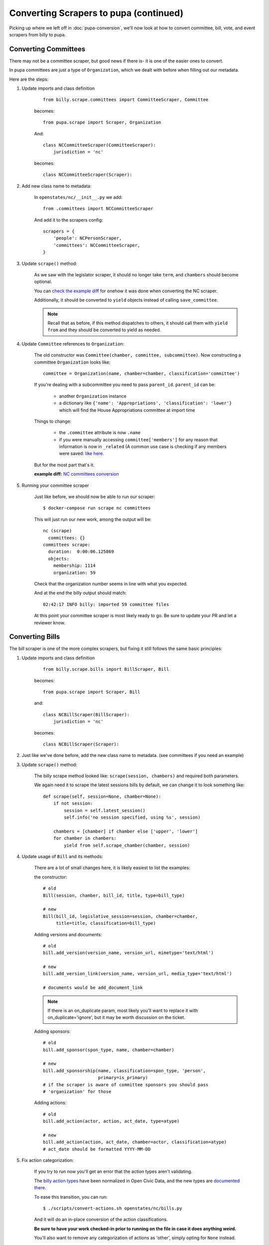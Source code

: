 Converting Scrapers to pupa (continued)
=======================================

Picking up where we left off in :doc:`pupa-conversion`, we'll now look at how to convert committee, bill, vote, and event scrapers from billy to pupa.

Converting Committees
---------------------

There may not be a committee scraper, but good news if there is- it is one of the easier ones to convert.

In pupa committees are just a type of ``Organization``, which we dealt with before when filling out our metadata.

Here are the steps:

1) Update imports and class definition

    ::

        from billy.scrape.committees import CommitteeScraper, Committee

    becomes::

        from pupa.scrape import Scraper, Organization

    And:: 

        class NCCommitteeScraper(CommitteeScraper):
            jurisdiction = 'nc'

    becomes::

        class NCCommitteeScraper(Scraper):

2) Add new class name to metadata:

    In ``openstates/nc/__init__.py`` we add::

        from .committees import NCCommitteeScraper

    And add it to the scrapers config::

        scrapers = {
            'people': NCPersonScraper,
            'committees': NCCommitteeScraper,
        }

3) Update ``scrape()`` method:

    As we saw with the legislator scraper, it should no longer take ``term``, and ``chambers`` should become optional.

    You can `check the example diff <https://github.com/openstates/openstates/commit/2b7536bf3aa7ab94d417b24bb27db0a3aaf16bb5#diff-ef744b16368b99cdd23e4c1bd29bd76aR45>`_ for onehow it was done when converting the NC scraper.

    Additionally, it should be converted to ``yield`` objects instead of calling ``save_committee``.

    .. note:: Recall that as before, if this method dispatches to others, it should call them with ``yield from`` and they should be converted to
         yield as needed.

4) Update ``Committee`` references to ``Organization``:

    The old constructor was ``Committee(chamber, committee, subcommittee)``.  Now constructing a committee ``Organization`` looks like::

        committee = Organization(name, chamber=chamber, classification='committee')

    If you're dealing with a subcommittee you need to pass ``parent_id``.  ``parent_id`` can be:

        * another ``Organization`` instance
        * a dictionary like ``{'name': 'Appropriations', 'classification': 'lower'}`` which will find the House Appropriations committee at import time

        .. TODO: ^this is sort of a weird edge case, and could probably be handled a lot better in pupa

    Things to change:

        * the ``.committee`` attribute is now ``.name``
        * if you were manually accessing ``committee['members']`` for any reason that information is now in ``_related``  (A common use case is checking if any members were saved: `like here <https://github.com/openstates/openstates/commit/2b7536bf3aa7ab94d417b24bb27db0a3aaf16bb5#diff-ef744b16368b99cdd23e4c1bd29bd76aL58>`_.

    But for the most part that's it.

    **example diff:** `NC committees conversion <https://github.com/openstates/openstates/commit/2b7536bf3aa7ab94d417b24bb27db0a3aaf16bb5?w=1>`_

5) Running your committee scraper

    Just like before, we should now be able to run our scraper::

        $ docker-compose run scrape nc committees

    This will just run our new work, among the output will be::

        nc (scrape)
          committees: {}
        committees scrape:
          duration:  0:00:06.125869
          objects:
            membership: 1114
            organization: 59

    Check that the organization number seems in line with what you expected.

    And at the end the billy output should match::

        02:42:17 INFO billy: imported 59 committee files

    At this point your committee scraper is most likely ready to go.  Be sure to update your PR and let a reviewer know.


Converting Bills
----------------

The bill scraper is one of the more complex scrapers, but fixing it still follows the same basic principles:

1) Update imports and class definition

    ::

        from billy.scrape.bills import BillScraper, Bill

    becomes::

        from pupa.scrape import Scraper, Bill

    and::

        class NCBillScraper(BillScraper):
            jurisdiction = 'nc'

    becomes::

        class NCBillScraper(Scraper):

2) Just like we've done before, add the new class name to metadata. (see committees if you need an example)

3) Update ``scrape()`` method:

    The billy scrape method looked like: ``scrape(session, chambers)`` and required both parameters.

    We again need it to scrape the latest sessions bills by default, we can change it to look something like::

        def scrape(self, session=None, chamber=None):
            if not session:
                session = self.latest_session()
                self.info('no session specified, using %s', session)

            chambers = [chamber] if chamber else ['upper', 'lower']
            for chamber in chambers:
                yield from self.scrape_chamber(chamber, session)

4) Update usage of ``Bill`` and its methods:

    There are a lot of small changes here, it is likely easiest to list the examples:

    the constructor::

        # old
        Bill(session, chamber, bill_id, title, type=bill_type)

        # new
        Bill(bill_id, legislative_session=session, chamber=chamber,
             title=title, classification=bill_type)


    Adding versions and documents::

        # old
        bill.add_version(version_name, version_url, mimetype='text/html')

        # new
        bill.add_version_link(version_name, version_url, media_type='text/html')

        # documents would be add_document_link

    .. note:: If there is an on_duplicate param, most likely you'll want to replace it with on_duplicate='ignore', but it may be worth discussion on the ticket.

    Adding sponsors::

        # old
        bill.add_sponsor(spon_type, name, chamber=chamber)

        # new
        bill.add_sponsorship(name, classification=spon_type, 'person',
                             primary=is_primary)
        # if the scraper is aware of committee sponsors you should pass
        # 'organization' for those

    Adding actions::

        # old
        bill.add_action(actor, action, act_date, type=atype)

        # new
        bill.add_action(action, act_date, chamber=actor, classification=atype)
        # act_date should be formatted YYYY-MM-DD

    .. TODO: add_vote?  add_companion?

5) Fix action categorization:

    If you try to run now you'll get an error that the action types aren't validating.

    The `billy action types <http://docs.openstates.org/en/latest/policies/categorization.html#action-types>`_ have been normalized in Open Civic Data,
    and the new types are `documented there <http://docs.opencivicdata.org/en/latest/scrape/bills.html>`_.

    To ease this transition, you can run::

        $ ./scripts/convert-actions.sh openstates/nc/bills.py

    And it will do an in-place conversion of the action classifications.

    **Be sure to have your work checked-in prior to running on the file in case it does anything weird.**

    You'll also want to remove any categorization of actions as 'other', simply opting for ``None`` instead.

    At this point your bill scraper should be ready to go.

    **example diff:** `NC bill conversion <https://github.com/openstates/openstates/commit/f8cc29b>`_
